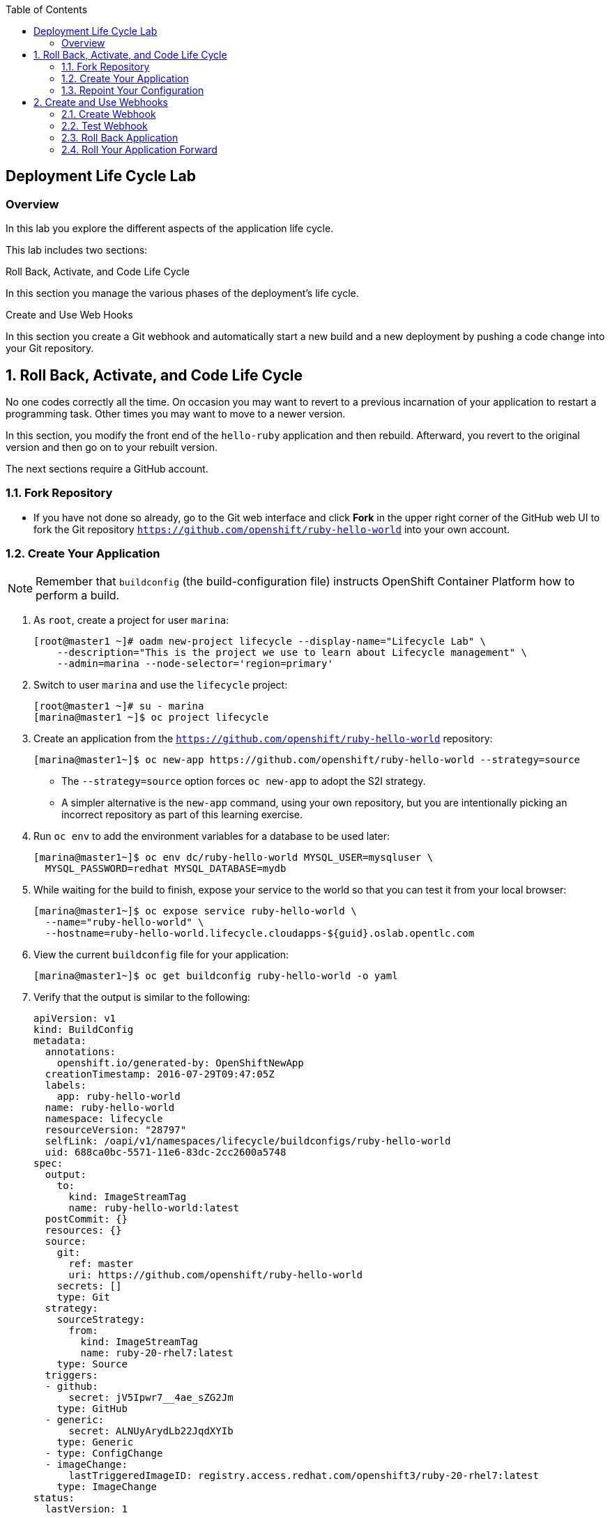 :toc2:
:icons: images/icons

== Deployment Life Cycle Lab

=== Overview

In this lab you explore the different aspects of the application life cycle.

This lab includes two sections:

.Roll Back, Activate, and Code Life Cycle

In this section you manage the various phases of the deployment's life cycle.

.Create and Use Web Hooks

In this section you create a Git webhook and automatically start a new build and a new deployment by pushing a code change into your Git repository.

:numbered:

== Roll Back, Activate, and Code Life Cycle

No one codes correctly all the time. On occasion you may want to revert to a previous incarnation of your application to restart a programming task. Other times you may want to move to a newer version.

In this section, you modify the front end of the `hello-ruby` application and then rebuild. Afterward, you revert to the original version and then go on to your rebuilt version.

The next sections require a GitHub account.

=== Fork Repository

* If you have not done so already, go to the Git web interface and click *Fork* in the
 upper right corner of the GitHub web UI to fork the Git repository
  `https://github.com/openshift/ruby-hello-world` into your own account.

=== Create Your Application

[NOTE]
Remember that `buildconfig` (the build-configuration file) instructs OpenShift Container Platform how to perform a build.

. As `root`, create a project for user `marina`:
+
----
[root@master1 ~]# oadm new-project lifecycle --display-name="Lifecycle Lab" \
    --description="This is the project we use to learn about Lifecycle management" \
    --admin=marina --node-selector='region=primary'
----

. Switch to user `marina` and use the `lifecycle` project:
+
----
[root@master1 ~]# su - marina
[marina@master1 ~]$ oc project lifecycle
----

. Create an application from the `https://github.com/openshift/ruby-hello-world` repository:
+
----
[marina@master1~]$ oc new-app https://github.com/openshift/ruby-hello-world --strategy=source
----

* The `--strategy=source` option forces `oc new-app` to adopt the S2I strategy. 
* A simpler alternative is the `new-app` command, using your own repository, but you are intentionally picking an incorrect repository as part of this learning exercise.

. Run `oc env` to add the environment variables for a database to be used later:
+
----
[marina@master1~]$ oc env dc/ruby-hello-world MYSQL_USER=mysqluser \
  MYSQL_PASSWORD=redhat MYSQL_DATABASE=mydb
----

. While waiting for the build to finish, expose your service to the world so that you can test it from your local browser:
+
----
[marina@master1~]$ oc expose service ruby-hello-world \
  --name="ruby-hello-world" \
  --hostname=ruby-hello-world.lifecycle.cloudapps-${guid}.oslab.opentlc.com
----

. View the current `buildconfig` file for your application:
+
----
[marina@master1~]$ oc get buildconfig ruby-hello-world -o yaml
----

. Verify that the output is similar to the following:
+
----
apiVersion: v1
kind: BuildConfig
metadata:
  annotations:
    openshift.io/generated-by: OpenShiftNewApp
  creationTimestamp: 2016-07-29T09:47:05Z
  labels:
    app: ruby-hello-world
  name: ruby-hello-world
  namespace: lifecycle
  resourceVersion: "28797"
  selfLink: /oapi/v1/namespaces/lifecycle/buildconfigs/ruby-hello-world
  uid: 688ca0bc-5571-11e6-83dc-2cc2600a5748
spec:
  output:
    to:
      kind: ImageStreamTag
      name: ruby-hello-world:latest
  postCommit: {}
  resources: {}
  source:
    git:
      ref: master
      uri: https://github.com/openshift/ruby-hello-world
    secrets: []
    type: Git
  strategy:
    sourceStrategy:
      from:
        kind: ImageStreamTag
        name: ruby-20-rhel7:latest
    type: Source
  triggers:
  - github:
      secret: jV5Ipwr7__4ae_sZG2Jm
    type: GitHub
  - generic:
      secret: ALNUyArydLb22JqdXYIb
    type: Generic
  - type: ConfigChange
  - imageChange:
      lastTriggeredImageID: registry.access.redhat.com/openshift3/ruby-20-rhel7:latest
    type: ImageChange
status:
  lastVersion: 1
----

. Observe that the current configuration points at the `openshift/ruby-hello-world` repository.
* Because you forked this repository earlier, you can now _repoint_ your configuration.

=== Repoint Your Configuration

. Run `oc edit` to repoint the configuration:
+
----
[marina@master1~]$  oc edit bc ruby-hello-world
----

.. Change the `uri` reference to match the name of your GitHub repository, which is based in part on your GitHub username: `https://github.com/<GitHubUsername>/ruby-hello-world`.
+
[IMPORTANT]
Replace `<GitHubUsername>` with your GitHub username. For example, if your GitHub username is `jeandeaux`, the name of your GitHub repository is `https://github.com/jeandeaux/ruby-hello-world`.

.. Enter `:wq` to save and exit vi.

* There are other ways to achieve this outcome. 
* This way is used to cover the `oc edit` and the `oc start-build` commands. 


. Run `oc get buildconfig ruby-hello-world -o yaml` again. Notice that `uri` has been updated.

. Run `oc get builds` to check if the new build has started:
+
----
[marina@master1~]$ oc get builds
----

. If the build has not started:
.. Start it yourself:
+
----
[marina@master1~]$ oc get bc
NAME               TYPE      SOURCE
ruby-hello-world   Docker    https://github.com/YOURUSERNAME/ruby-hello-world
----
+
----
[marina@master1~]$ oc start-build ruby-hello-world
ruby-hello-world-2
----
.. Follow the build log:
+
----

[marina@master1~]$ oc get builds -w
NAME                 TYPE      FROM	 STATUS     STARTED              DURATION
ruby-hello-world-1   Source    Git	 Complete   16 minutes ago	 4m25s
ruby-hello-world-2   Source    Git	 Complete   About a minute ago   1m46s
----
+
----
[marina@master1~]$ oc logs -f bc/ruby-hello-world
I0709 23:41:08.493756       1 docker.go:69] Starting Docker build from justanother1/ruby-hello-world-7 BuildConfig ...
I0709 23:41:08.508448       1 tar.go:133] Adding to tar: /tmp/docker-build062004796/.gitignore as .gitignore
I0709 23:41:08.509588       1 tar.go:133] Adding to tar: /tmp/docker-build062004796/.sti/bin/README as .sti/bin/README
I0709 23:41:08.509953       1 tar.go:133] Adding to tar: /tmp/docker-build062004796/.sti/environment as .sti/environment
I0709 23:41:08.510183       1 tar.go:133] Adding to tar: /tmp/docker-build062004796/Dockerfile as Dockerfile
I0709 23:41:08.510548       1 tar.go:133] Adding to tar: /tmp/docker-build062004796/Gemfile as Gemfile
.......
Cropped Output
.......
----

. Search for the available MySQL applications (templates):
+
----
[marina@master1-82bc ~]$ oc new-app --search mysql
Templates (oc new-app --template=<template>)
----
* Expect the output to look like this:
+
----
mysql-persistent
  Project: openshift
  MySQL database service, with persistent storage. Scaling to more than one replica is not supported
mysql-ephemeral
  Project: openshift
  MySQL database service, without persistent storage. WARNING: Any data stored will be lost upon pod destruction. Only use this template for testing
eap64-mysql-s2i
  Project: openshift
  Application template for EAP 6 MySQL applications built using S2I.
jws30-tomcat7-mysql-persistent-s2i
  Project: openshift
  Application template for JWS MySQL applications with persistent storage built using S2I.
jws30-tomcat8-mysql-s2i
  Project: openshift
  Application template for JWS MySQL applications built using S2I.
jws30-tomcat7-mysql-s2i
  Project: openshift
  Application template for JWS MySQL applications built using S2I.
cakephp-mysql-example
  Project: openshift
  An example CakePHP application with a MySQL database
dancer-mysql-example
  Project: openshift
  An example Dancer application with a MySQL database
jws30-tomcat8-mysql-persistent-s2i
  Project: openshift
  Application template for JWS MySQL applications with persistent storage built using S2I.
eap64-mysql-persistent-s2i
  Project: openshift
  Application template for EAP 6 MySQL applications with persistent storage built using S2I.
----
+
----
Image streams (oc new-app --image-stream=<image-stream> [--code=<source>])
----
+
----
mysql
  Project: openshift
  Tags:    5.5, 5.6, latest

Docker images (oc new-app --docker-image=<docker-image> [--code=<source>])
----
+
----
mysql
  Registry: Docker Hub
  Tags:     latest
----

. Create the `database` application by running `oc new-app`:
+
----
[marina@master1~]$ oc new-app --template=mysql-ephemeral \
                    --param=MYSQL_USER=mysqluser,MYSQL_PASSWORD=redhat,MYSQL_DATABASE=mydb,DATABASE_SERVICE_NAME=database
----

. Verify that your values were processed correctly:
+
----
[marina@master1~]$ oc env dc/database --list
# deploymentconfigs database, container mysql
MYSQL_USER=mysqluser
MYSQL_PASSWORD=redhat
MYSQL_DATABASE=mydb
----

. You must redeploy your front end so that it checks for the database again. You
 can delete just the pod, or you can redeploy the application:
+
----
[marina@master1 ~]$ oc deploy ruby-hello-world --latest
----

. Use this `oc logs` command to see the logs for your latest deployment:
+
----
[marina@master1~]$  oc logs -f dc/ruby-hello-world
I1222 01:54:45.485814       1 deployer.go:198] Deploying from lifecycle/ruby-hello-world-3 to lifecycle/ruby-hello-world-4 (replicas: 1)
I1222 01:54:46.913895       1 rolling.go:232] RollingUpdater: Continuing update with existing controller ruby-hello-world-4.
I1222 01:54:47.019320       1 rolling.go:232] RollingUpdater: Scaling up ruby-hello-world-4 from 0 to 1, scaling down ruby-hello-world-3 from 1 to 0 (keep 0 pods available, don't exceed 2 pods)
I1222 01:54:47.020399       1 rolling.go:232] RollingUpdater: Scaling ruby-hello-world-4 up to 1
I1222 01:54:51.372703       1 rolling.go:232] RollingUpdater: Scaling ruby-hello-world-3 down to 0
----

== Create and Use Webhooks

With webhooks, you can integrate external systems into your OpenShift environment so that they can start OpenShift builds. Generally speaking, you make code changes and update the code repository, after which a process hits OpenShift's webhook URL to start a build with the new code.

=== Create Webhook

Your GitHub account can configure a webhook whenever you push a commit to a specific branch.

. Find the webhook URL:
.. In the web console, navigate to your project.
.. Click *Browse* and then click *Builds*.
.. Select the `ruby-hello-world` app and click *Configuration*.

* Two webhook URLs are displayed.

. Copy the generic URL, which looks like this:
+
----
https://master1-GUID.oslab.opentlc.com:8443/oapi/v1/namespaces/lifecycle/buildconfigs/ruby-hello-world/webhooks/ALNUyArydLb22JqdXYIb/generic
----

. Obtain the `secret` password from `buildconfig`:
+
----
[marina@master1~]$ oc get bc ruby-hello-world -o yaml
----
* The output looks similar to the following.
+
----
... Cropped Output ...
  triggers:
  - github:
      secret: xTah2lioO2Bz9JZT9dPf
    type: GitHub
  - generic:
      secret: B5h3ARS88HD7S3LOcbRZ
    type: Generic
... Cropped Output ...
----
* Note the `secret` value in your configuration in Git.

. In the GitHub repository, which you forked earlier, go to *Settings* -> *Webhooks and Services*.

. Paste the URL that you copied from the web console into the *Payload URL* field.

. Complete the `secret` field and disable SSL verification.

. Click *Add Webhook*.

=== Test Webhook

To test your webhook, you are going to revise the code, commit, and push the change into the Git repository.

[TIP]
You can also test the webhook the usual way by cloning your repository locally, making the required changes, and pushing them to the repository.

. Go to your forked repository (`https://github.com/GitHubUsername/ruby-hello-world`) and find the `main.erb` file in the `views` folder.

* You can edit files in the GitHub web UI.

. Locate this HTML code:
+
----
    <div class="page-header" align=center>
      <h1> Welcome to an OpenShift v3 Demo App! </h1>
    </div>
----
+
. Change it to read as follows (including the deliberately misspelled `crustom`):
+
----
    <div class="page-header" align=center>
      <h1> This is my crustom demo! </h1>
    </div>
----

. Commit the change to the repository.

. Check if a build has started.
+
[CAUTION]
If another build is already running, this latest build may fail because both builds are pushing to the registry. Either run `oc delete build` to stop the other build or `oc start-build` to restart the failed build.

. Log in as `marina` and check the web UI to verify that the build is running.

. Wait for the build to complete. It can take a minute or two for the service endpoint to update.
. Use your browser to go to the application at `http://ruby-hello-world.lifecycle.cloudapps-GUID.oslab.opentlc.com/`.

* The output includes the deliberately misspelled `crustom`.
* If you try to access the application before the update is complete, you may see a `503` error.


=== Roll Back Application

Because you failed to properly test your application and your typo made it into production, you must revert to the previous version of your application.


. Log in to the web console as `marina`.

. Select *Browse* -> *Deployments*.

* Two deployments are at your front end: `1` and `2`.
+
[TIP]
====
You can also view this information from the CLI:

----
[marina@master1~]$ oc get replicationcontroller
----

The semantics of this syntax state that `DeploymentConfig` ensures that `replicationcontroller` is created to manage the deployment of the built `Image` from `ImageStream`.  [[Question out to writer about this. Seems like a lot to infer based on what's here.]]
====

. From the CLI, roll back the deployment:

.. Determine which builds are available:
+
----
[marina@master1~] oc get builds
----

.. Choose a deployment and see what a rollback to `ruby-hello-world-X` would
 look like (where X is your desired deployment):
+
----
[marina@master1~]$ oc rollback ruby-hello-world-X --dry-run
----
+
----
Name:           ruby-hello-world
Created:        39 minutes ago
Labels:         <none>
Latest Version: 9
Triggers:       Config, Image(ruby-hello-world@latest, auto=false)
Strategy:       Recreate
Template:
                        Selector:       deploymentconfig=ruby-hello-world
                        Replicas:       1
                        Containers:
                                NAME                    IMAGE                                                     ENV
                                ruby-hello-world        172.30.119.73:5000/lifecycle/ruby-hello-world@sha256:fcc9ce95e503429926dbe9e0cde304e0a0de19483e1cb79acada7334d7eb2504      MYSQL_DATABASE=mydb,MYSQL_PASSWORD=redhat,MYSQL_USER=root
Latest Deployment:      <none>
----
* From this output, you can see that you can go ahead with the rollback.

.. Roll back the deployment:
+
----
[marina@master1~]$ oc rollback ruby-hello-world-X # X is your desired deployment
----
+
----
#oc get9 rolled back to ruby-hello-world-X
Warning: the following images triggers were disabled: ruby-hello-world
  You can re-enable them with: oc deploy ruby-hello-world --enable-triggers
----

. Click the *Browse* tab of your project and note that you have a new pod in the *Pods* section.

. After a few minutes, go back to the application in your browser.

* The old "Welcome . . ." message is displayed.

=== Roll Your Application Forward

* To roll forward (activate) the typo-enabled application:
+
----
[marina@master1~]$ oc rollback ruby-hello-world-X # X is your desired deployment
----
+
----
#11 rolled back to ruby-hello-world-X
Warning: the following images triggers were disabled: ruby-hello-world
  You can re-enable them with: oc deploy ruby-hello-world --enable-triggers
----
